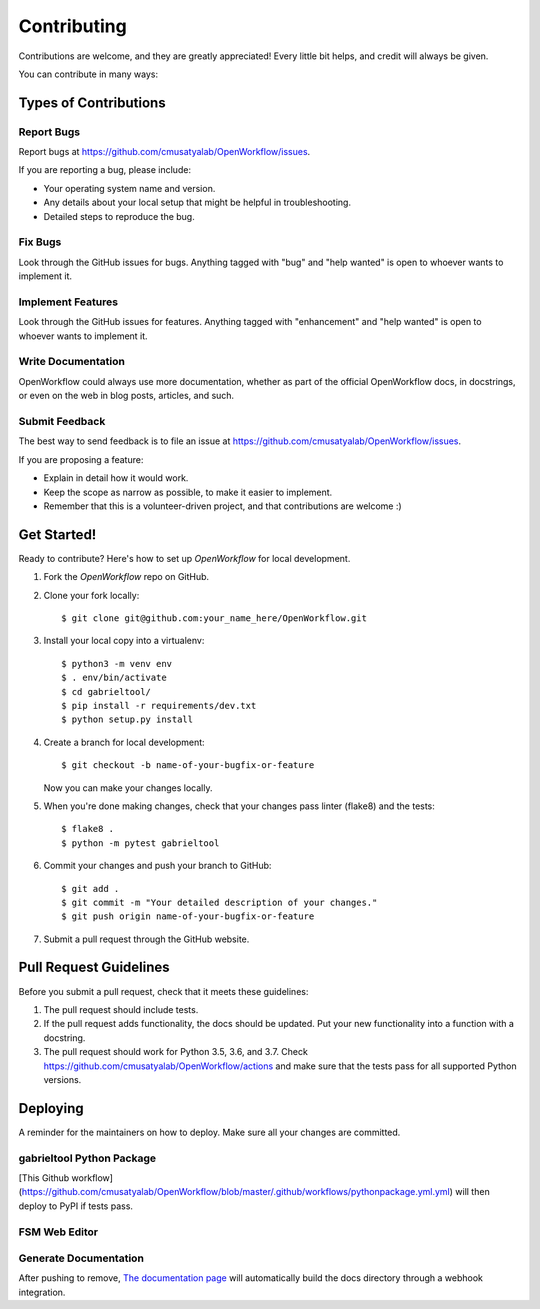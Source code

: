 .. highlight:: shell

Contributing
**********************

Contributions are welcome, and they are greatly appreciated! Every little bit
helps, and credit will always be given.

You can contribute in many ways:

Types of Contributions
----------------------

Report Bugs
~~~~~~~~~~~

Report bugs at https://github.com/cmusatyalab/OpenWorkflow/issues.

If you are reporting a bug, please include:

* Your operating system name and version.
* Any details about your local setup that might be helpful in troubleshooting.
* Detailed steps to reproduce the bug.

Fix Bugs
~~~~~~~~

Look through the GitHub issues for bugs. Anything tagged with "bug" and "help
wanted" is open to whoever wants to implement it.

Implement Features
~~~~~~~~~~~~~~~~~~

Look through the GitHub issues for features. Anything tagged with "enhancement"
and "help wanted" is open to whoever wants to implement it.

Write Documentation
~~~~~~~~~~~~~~~~~~~

OpenWorkflow could always use more documentation, whether as part of the
official OpenWorkflow docs, in docstrings, or even on the web in blog posts,
articles, and such.

Submit Feedback
~~~~~~~~~~~~~~~

The best way to send feedback is to file an issue at https://github.com/cmusatyalab/OpenWorkflow/issues.

If you are proposing a feature:

* Explain in detail how it would work.
* Keep the scope as narrow as possible, to make it easier to implement.
* Remember that this is a volunteer-driven project, and that contributions
  are welcome :)

Get Started!
------------

Ready to contribute? Here's how to set up `OpenWorkflow` for local development.

1. Fork the `OpenWorkflow` repo on GitHub.
2. Clone your fork locally::

    $ git clone git@github.com:your_name_here/OpenWorkflow.git

3. Install your local copy into a virtualenv::

    $ python3 -m venv env
    $ . env/bin/activate
    $ cd gabrieltool/
    $ pip install -r requirements/dev.txt
    $ python setup.py install

4. Create a branch for local development::

    $ git checkout -b name-of-your-bugfix-or-feature

   Now you can make your changes locally.

5. When you're done making changes, check that your changes pass linter (flake8) and the
   tests::

    $ flake8 .
    $ python -m pytest gabrieltool

6. Commit your changes and push your branch to GitHub::

    $ git add .
    $ git commit -m "Your detailed description of your changes."
    $ git push origin name-of-your-bugfix-or-feature

7. Submit a pull request through the GitHub website.

Pull Request Guidelines
-----------------------

Before you submit a pull request, check that it meets these guidelines:

1. The pull request should include tests.
2. If the pull request adds functionality, the docs should be updated. Put
   your new functionality into a function with a docstring.
3. The pull request should work for Python 3.5, 3.6, and 3.7. Check
   https://github.com/cmusatyalab/OpenWorkflow/actions
   and make sure that the tests pass for all supported Python versions.


Deploying
---------

A reminder for the maintainers on how to deploy.
Make sure all your changes are committed.

gabrieltool Python Package
~~~~~~~~~~~~~~~~~~~~~~~~~~~~~~~~~~~~~~~~~
.. code-block::bash

    $ bump2version patch # possible: major / minor / patch
    $ git push origin master --follow-tags

[This Github
workflow](https://github.com/cmusatyalab/OpenWorkflow/blob/master/.github/workflows/pythonpackage.yml.yml)
will then deploy to PyPI if tests pass.

FSM Web Editor
~~~~~~~~~~~~~~~~~~~~~~~~~~~~~~~~~~~~~~~~~
.. code-block::bash

    $ cd gabrieltool/statemachine-editor-react
    $ npm i # install npm if not available
    $ npm build # build react jsx to HTML and Javascript to a dir called build
    $ npm deploy # push the generated HTML and Javascript to remote gh-pages branch

Generate Documentation
~~~~~~~~~~~~~~~~~~~~~~~~~~~~~~~~~~~~~~~~~

.. code-block::bash

    $ SPHINX_APIDOC_OPTIONS='members,undoc-members,show-inheritance,inherited-members' sphinx-apidoc -H 'gabrieltool API' -f -o docs/source gabrieltool
    $ cd docs
    $ make html

After pushing to remove, `The documentation page
<https://readthedocs.org/projects/openworkflow/>`_ will automatically build the
docs directory through a webhook integration.
